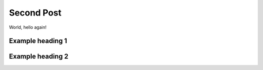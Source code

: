 .. post:: Jul 13, 2021
   :tags: tag
   :author: Damian Krawczyk

Second Post
===========

World, hello again!

Example heading 1
-----------------

Example heading 2
-----------------